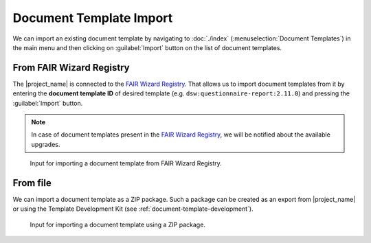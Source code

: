 .. _doc-template-import:

Document Template Import
************************

We can import an existing document template by navigating to :doc:`./index` (:menuselection:`Document Templates`) in the main menu and then clicking on :guilabel:`Import` button on the list of document templates.

.. _doc-template-import-from-registry:

From FAIR Wizard Registry
=========================

The |project_name| is connected to the `FAIR Wizard Registry <https://registry.fair-wizard.com/>`__. That allows us to import document templates from it by entering the **document template ID** of desired template (e.g. ``dsw:questionnaire-report:2.11.0``) and pressing the :guilabel:`Import` button.

.. NOTE::

    In case of document templates present in the `FAIR Wizard Registry <https://registry.fair-wizard.com/>`__, we will be notified about the available upgrades.


.. figure:: import/registry.png
    :width: 500
    
    Input for importing a document template from FAIR Wizard Registry.


From file
=========

We can import a document template as a ZIP package. Such a package can be created as an export from |project_name| or using the Template Development Kit (see :ref:`document-template-development`).


.. figure:: import/file.png
    :width: 500
    
    Input for importing a document template using a ZIP package.
